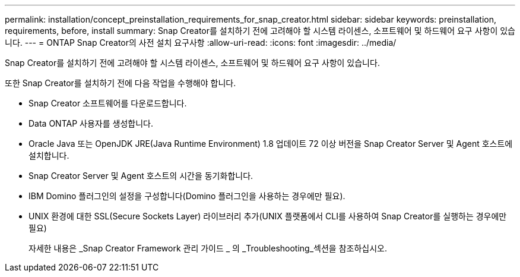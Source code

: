 ---
permalink: installation/concept_preinstallation_requirements_for_snap_creator.html 
sidebar: sidebar 
keywords: preinstallation, requirements, before, install 
summary: Snap Creator를 설치하기 전에 고려해야 할 시스템 라이센스, 소프트웨어 및 하드웨어 요구 사항이 있습니다. 
---
= ONTAP Snap Creator의 사전 설치 요구사항
:allow-uri-read: 
:icons: font
:imagesdir: ../media/


[role="lead"]
Snap Creator를 설치하기 전에 고려해야 할 시스템 라이센스, 소프트웨어 및 하드웨어 요구 사항이 있습니다.

또한 Snap Creator를 설치하기 전에 다음 작업을 수행해야 합니다.

* Snap Creator 소프트웨어를 다운로드합니다.
* Data ONTAP 사용자를 생성합니다.
* Oracle Java 또는 OpenJDK JRE(Java Runtime Environment) 1.8 업데이트 72 이상 버전을 Snap Creator Server 및 Agent 호스트에 설치합니다.
* Snap Creator Server 및 Agent 호스트의 시간을 동기화합니다.
* IBM Domino 플러그인의 설정을 구성합니다(Domino 플러그인을 사용하는 경우에만 필요).
* UNIX 환경에 대한 SSL(Secure Sockets Layer) 라이브러리 추가(UNIX 플랫폼에서 CLI를 사용하여 Snap Creator를 실행하는 경우에만 필요)
+
자세한 내용은 _Snap Creator Framework 관리 가이드 _ 의 _Troubleshooting_섹션을 참조하십시오.


